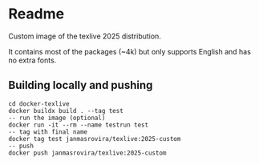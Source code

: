 * Readme
Custom image of the texlive 2025 distribution.

It contains most of the packages (~4k) but only supports English and has no
extra fonts.

** Building locally and pushing
#+begin_example
cd docker-texlive
docker buildx build . --tag test
-- run the image (optional)
docker run -it --rm --name testrun test
-- tag with final name
docker tag test janmasrovira/texlive:2025-custom
-- push
docker push janmasrovira/texlive:2025-custom
#+end_example
